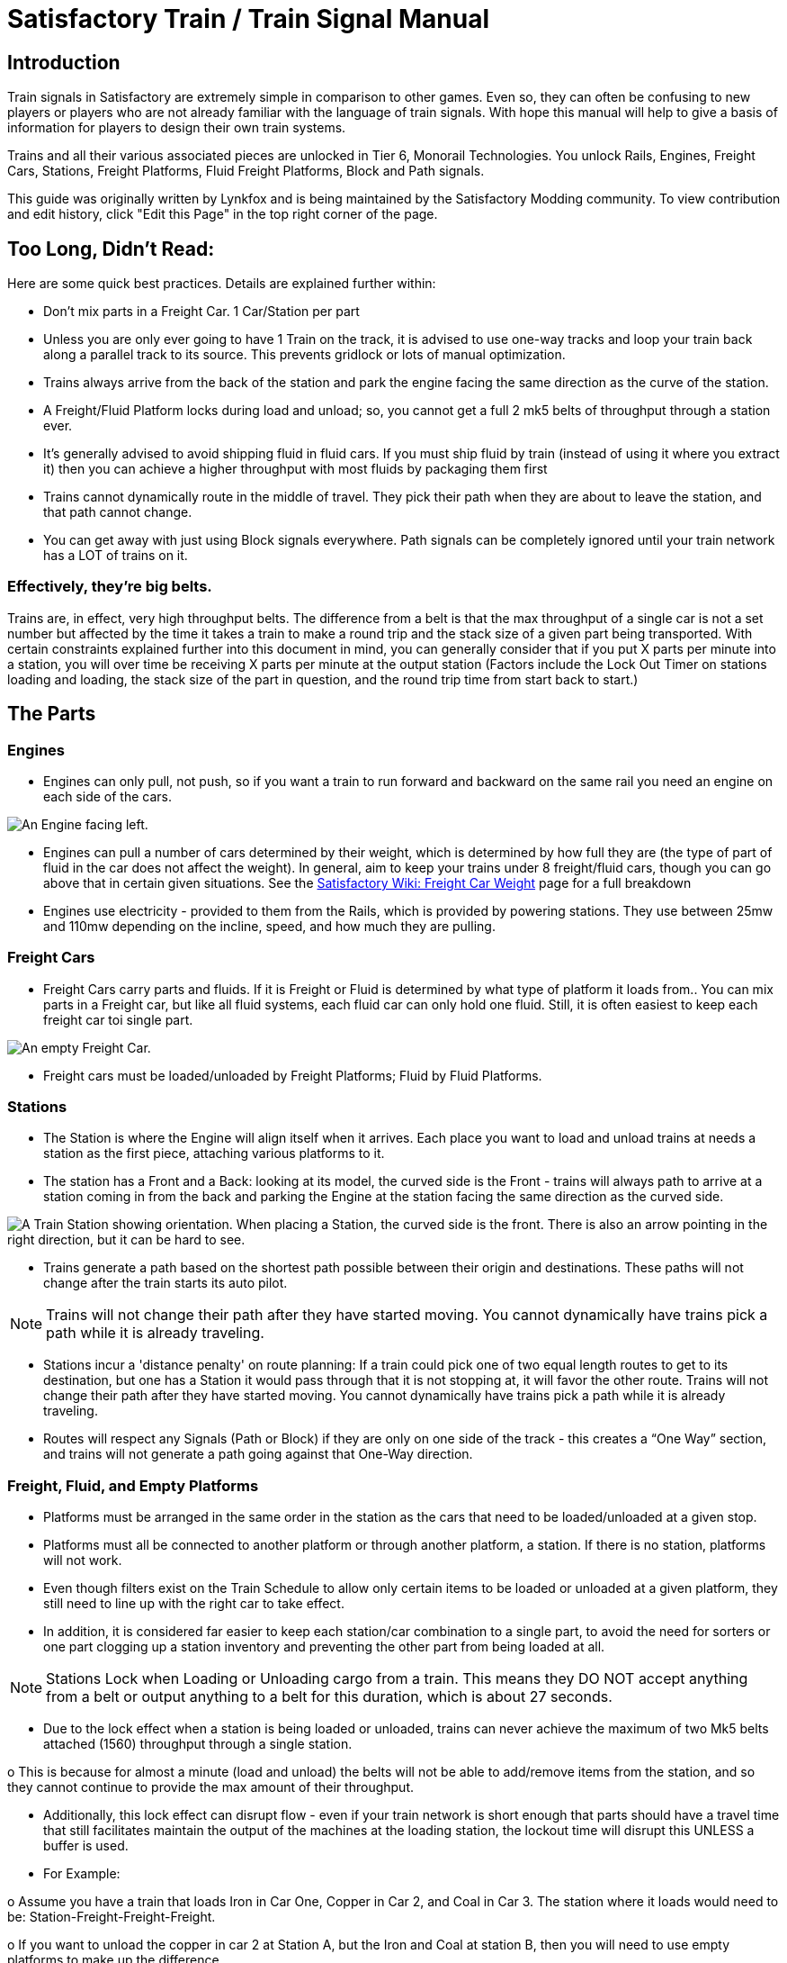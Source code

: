 = Satisfactory Train / Train Signal Manual

== Introduction

Train signals in Satisfactory are extremely simple in comparison to other games. Even so, they can often
be confusing to new players or players who are not already familiar with the language of train signals.
With hope this manual will help to give a basis of information for players to design their own train systems.

Trains and all their various associated pieces are unlocked in Tier 6, Monorail Technologies. You unlock
Rails, Engines, Freight Cars, Stations, Freight Platforms, Fluid Freight Platforms, Block and Path signals.

This guide was originally written by Lynkfox and is being maintained by the Satisfactory Modding community.
To view contribution and edit history, click "Edit this Page" in the top right corner of the page.

== Too Long, Didn't Read:

Here are some quick best practices. Details are explained further within:


* Don't mix parts in a Freight Car. 1 Car/Station per part

* Unless you are only ever going to have 1 Train on the track, it is advised to use one-way tracks
and loop your train back along a parallel track to its source. This prevents gridlock or lots of
manual optimization.

* Trains always arrive from the back of the station and park the engine facing the same direction
as the curve of the station.

* A Freight/Fluid Platform locks during load and unload; so, you cannot get a full 2 mk5 belts of
throughput through a station ever.

* It's generally advised to avoid shipping fluid in fluid cars. If you must ship fluid by train (instead
of using it where you extract it) then you can achieve a higher throughput with most fluids by
packaging them first

* Trains cannot dynamically route in the middle of travel. They pick their path when they are
about to leave the station, and that path cannot change.

* You can get away with just using Block signals everywhere. Path signals can be completely
ignored until your train network has a LOT of trains on it.

=== Effectively, they're big belts.

Trains are, in effect, very high throughput belts. The difference from a belt is that the max throughput of
a single car is not a set number but affected by the time it takes a train to make a round trip and the
stack size of a given part being transported.
With certain constraints explained further into this document in mind, you can generally consider that if
you put X parts per minute into a station, you will over time be receiving X parts per minute at the
output station (Factors include the Lock Out Timer on stations loading and loading, the stack size of the
part in question, and the round trip time from start back to start.)

== The Parts

=== Engines

* Engines can only pull, not push, so if you want a train to run forward and backward on the same
rail you need an engine on each side of the cars.

image:CommunityResources/TrainSignalGuide/Engine_Left.png[An Engine facing left.]

* Engines can pull a number of cars determined by their weight, which is determined by how full
they are (the type of part of fluid in the car does not affect the weight). In general, aim to keep
your trains under 8 freight/fluid cars, though you can go above that in certain given situations.
See the https://satisfactory.fandom.com/wiki/Freight_Car#Weight[Satisfactory Wiki: Freight Car Weight] page for a full breakdown

* Engines use electricity - provided to them from the Rails, which is provided by powering
stations. They use between 25mw and 110mw depending on the incline, speed, and how much
they are pulling.

=== Freight Cars

* Freight Cars carry parts and fluids. If it is Freight or Fluid is determined by what type of platform
it loads from.. You can mix parts in a Freight car, but like all fluid systems, each fluid car can only
hold one fluid. Still, it is often easiest to keep each freight car toi single part.

image:CommunityResources/TrainSignalGuide/FreightCar_Empty.png[An empty Freight Car.]

* Freight cars must be loaded/unloaded by Freight Platforms; Fluid by Fluid Platforms.

=== Stations

* The Station is where the Engine will align itself when it arrives. Each place you want to load and
unload trains at needs a station as the first piece, attaching various platforms to it.

* The station has a Front and a Back: looking at its model, the curved side is the Front - trains will
always path to arrive at a station coming in from the back and parking the Engine at the station
facing the same direction as the curved side.

image:CommunityResources/TrainSignalGuide/TrainStation.png[A Train Station showing orientation.]
When placing a Station, the curved side is the front. There is also an arrow pointing in the right direction,
but it can be hard to see.

* Trains generate a path based on the shortest path possible between their origin and
destinations. These paths will not change after the train starts its auto pilot.

[NOTE]
====
Trains will not change their path after they have started moving. You cannot
dynamically have trains pick a path while it is already traveling.
====

* Stations incur a 'distance penalty' on route planning: If a train could pick one of two equal
length routes to get to its destination, but one has a Station it would pass through that it is not
stopping at, it will favor the other route.
Trains will not change their path after they have started moving. You cannot
dynamically have trains pick a path while it is already traveling.

* Routes will respect any Signals (Path or Block) if they are only on one side of the track - this
creates a “One Way” section, and trains will not generate a path going against that One-Way
direction.

=== Freight, Fluid, and Empty Platforms

* Platforms must be arranged in the same order in the station as the cars that need to be
loaded/unloaded at a given stop.

* Platforms must all be connected to another platform or through another platform, a station. If
there is no station, platforms will not work.

* Even though filters exist on the Train Schedule to allow only certain items to be loaded or
unloaded at a given platform, they still need to line up with the right car to take effect.

* In addition, it is considered far easier to keep each station/car combination to a single part, to
avoid the need for sorters or one part clogging up a station inventory and preventing the other
part from being loaded at all.

[NOTE]
====
Stations Lock when Loading or Unloading cargo from a train. This means they DO NOT
accept anything from a belt or output anything to a belt for this duration, which is
about 27 seconds.
====

* Due to the lock effect when a station is being loaded or unloaded, trains can never achieve the
maximum of two Mk5 belts attached (1560) throughput through a single station.

o This is because for almost a minute (load and unload) the belts will not be able to
add/remove items from the station, and so they cannot continue to provide the max
amount of their throughput.

* Additionally, this lock effect can disrupt flow - even if your train network is short enough that
parts should have a travel time that still facilitates maintain the output of the machines at the
loading station, the lockout time will disrupt this UNLESS a buffer is used.

* For Example:

o Assume you have a train that loads Iron in Car One, Copper in Car 2, and Coal in Car 3.
The station where it loads would need to be: Station-Freight-Freight-Freight.

o If you want to unload the copper in car 2 at Station A, but the Iron and Coal at station B,
then you will need to use empty platforms to make up the difference.

o Station A would need to be: Station-Empty-Freight-Empty

o Station B would need to be Station-Freight-Empty-Freight

o You can replace the empty platforms with Freight that are set to the opposite of what
you intend to happen to that car and have no belts attached (so an unload station has
the pseudo empty set to Load and has no belts attached) but it is cleaner and easier to
review in the future if you use Empty Platforms.

Stations Lock when Loading or Unloading cargo from a train. This means they DO NOT
accept anything from a belt or output anything to a belt for this duration, which is
about 27 seconds.

image:CommunityResources/TrainSignalGuide/TrainNote3.png[Starting Station and Station A and B respectively from the above example]


=== Station Buffers

* Solid and Liquid items, to not have an interruption in their throughput, need to use a buffer at
both the loading and the output. Remember, Freight/Fluid platforms lock during
loading/unloading and so items will back up on the belt. If you are running close to the
maximum, it will cause machines to become full and stop producing, or belts to be empty and
machines to starve.

o In some low throughput situations, if the amount being transported is far below the max
of a Mk5 belt, and Mk5 belts are being used to load/unload, you have enough space on
the belt itself to act as a buffer. In general, though, it's just a good idea to use a buffer.

* A Freight buffer relies on using a single belt input into an Industrial Storage Container, and then
both outputs into the station for loading, and in reverse for unloading (both outputs into an ISC
and only one out)

* Yes; this means if you need your throughput to be constant, you can only transport 1 mk5 belt
worth of items per freight car or 600m3 (1 mk2 pipe) of liquid. If you do not need the
throughput to be constant, or there is far more being transported than being used at the other
end you can get away without doing this.

* Fluid buffers work the same but rely on the fact that fluids are prioritized from lower z-height
inputs.

* In effect, this allows parts/fluid to continue to flow even when the station is locked. The
parts/fluid fill up the storage containers, and as soon as the station unlocks, there are twice the
amount of output as input, allowing it to catch back up to whatever buffered in the storage
container.

* In reverse, in unloading, this unloads the station twice as fast, but only allows 1 output to head
to the consuming machines, which will only tuned to accepting a single line worth.

* While transporting raw fluid by train is generally not advised, this is a must as fluids are much
more prone to issues if you cannot maintain a constant flow rate.
Buffering DOES NOT work for Gasses (i.e, Nitrogen Gas) because the Buffer Building
does not work properly for Gasses as they ignore Headlift.

[NOTE]
====Buffering DOES NOT work for Gasses (i.e, Nitrogen Gas) because the Buffer Building
does not work properly for Gasses as they ignore Headlift.
====

image:CommunityResources/TrainSignalGuide/TrainNote5.png[A Solid Freight buffer. It is the same for load or unload, just reverse the direction of the belts.]

image:CommunityResources/TrainSignalGuide/TrainNote6.png[A Fluid buffer for Fluid stations Two pipes coming out of the Station, with a buffer slightly above the pipeline. Reverse the direction for unloading and loading.]

* For most Fluids, a higher throughput can be achieved by packaging the fluids before travel. This
does add the additional complexity of either returning the empty containers afterward or
SINKing / Producing containers.

* For Gas, due to the fact you cannot buffer them, it is almost a requirement to package them
first.

* For the most part, transporting anything that goes in pipes a long distance is difficult, and it is
generally recommended to use the fluids to produce items near where they are extracted, and
ship the final product.

image:CommunityResources/TrainSignalGuide/TrainNote7.png[Throughtput Chart]

== Rails

Rail pieces are obviously what a train will travel on. While you can do a single rail and have trains
running down it in both directions, this creates a lot of complication and hand done optimization when
working with more than 1 train on the track.
The Best Practice is to run two lines in parallel with each other and designate that each line will run in
the opposite direction. This is often quickly referred to as Right Hand or Left-Hand drive trains (the train
is driving on the right side of two parallel tracks when moving forward). You can consider each track a
lane in a divided highway.

Rails will only connect to each other at the end of a previous rail segment; if you want to make a split in
the track, it will start at the point where the last rail piece ends, by connecting two pieces to that end.
Rails can cross over each other and “clip” together, without any adverse effect to trains running
(assuming signals are employed when there are multiple trains).

=== Curves

image:CommunityResources/TrainSignalGuide/TrainNote8.png[3x3 Curve]

The smallest curve that can be done with rails is a 3x3 curve: However, this is not a feasible way to build
a lot of curves you will have to use - instead it is recommended to be at least 4x4:
If you want to achieve good clean curves, then it is advised to create the segments on both ends of the
curve first, and then create the curve itself:

image:CommunityResources/TrainSignalGuide/TrainNote9.png[Placement]

image:CommunityResources/TrainSignalGuide/TrainNote10.png[Placement Cont'd]

It is usually advised to put some straight rail pieces between each curve, to prevent issues with
connecting to them for new rails or when making a full loop.
Because it is recommended to build in parallel one-way tracks, this is how you would do a 90 degree
turn on foundations and keep it clean. The signals have been added to help differentiate the different
built rail pieces

image:CommunityResources/TrainSignalGuide/TrainNote11.png[Signals]

An alternative to parallel rails is Stacked Rails. Rails should be at least Three (3) 4-meter foundations part
from the base of the lower rail to bottom of whatever the upper rail is resting on to prevent clipping, but
otherwise the trains will not be affected if the rail is far enough above the other the train does not clip
with the rail itself.

image:CommunityResources/TrainSignalGuide/TrainNote12.png[Stacked Rail]

Stacked rails can save space but add additional complexity when building intersections and stations.
However, they also open the possibility of intersections where the various connecting rails do not cross,
instead going above or below where they would cross in a completely flat intersection, which removes
the need for many, if not all, of the path signals, and speeds up trains when passing through.

=== Ramps

Ramps can be achieved cleanly up to a 2m ramp foundation in gradient.
Anything higher than that, an Engine will be unable to ascend the incline.
To build a smooth foundation under a rail incline, use a combination of 1m and 2m inclines.
Place a 1m incline, then 2m incline until almost to your desired height,
then once again a 1m incline at the top to level off.

It is also important that you do not snap the rail segments to the very edge of the initial and final incline.
Instead, you want to go about a quarter of a foundation beyond on the top, and about half of a
foundation below on the bottom. The look is improved if you stop at least halfway up the incline and
form a new segment as well.

image:CommunityResources/TrainSignalGuide/TrainNote13.png[Rail ramp]

It is possible to do a corkscrew for a small footprint ascension. It is a bit of work to achieve a very
smooth transition between curves but it is entirely possible to do:

image:CommunityResources/TrainSignalGuide/TrainNote14.png[Curves]

Step 1: Build a center tower and spokes that are 3 foundations out on every side, and with a gap of
two 4m foundations between them. On the first spoke extend at a 90-degree angle away from the
next highest spoke for the track to enter on. On every other spoke, add a 2m incline to the end:

image:CommunityResources/TrainSignalGuide/TrainNote15.png[Curves Cont'd]

Step 2: Add 2 more foundations to the first spoke above the ground level, and a rail starting from
3/4ths of the incline:

image:CommunityResources/TrainSignalGuide/TrainNote16.png[Curves Cont'd]

Step 3: Bring the initial entry point of the Rail to just about halfway before the first spoke:

image:CommunityResources/TrainSignalGuide/TrainNote17.png[Curves Cont'd]

Step 4: Connect the two rails with a curve.

image:CommunityResources/TrainSignalGuide/TrainNote18.png[Curves Cont'd]

Step 5: Remove the excess rail and foundations on the upper spoke. Repeat every spoke until desired
height has been reached.

image:CommunityResources/TrainSignalGuide/TrainNote19.png[Curves Cont'd]

== Signals

There are two types of signals in Satisfactory, Block and Path. Between the two of these you can
engineer an efficient and high throughput train network to make sure your trains continue to move
products efficiently.

[NOTE]
====
Signals are an All or Nothing affair. Either your entire network has signals or none of it
does. If you try to do it in partial setups, you will find that it does not behave like you
wnat it to.
====

image:CommunityResources/TrainSignalGuide/TrainNote21.png[Signal Switch]

=== Segments

When you place two signals on the same side of the track, the space
between them becomes a segment. You can view these segments in-game
by holding a signal to be constructed in your build gun. The game randomly assigns colors to the tracks
segments to help you see where they are.

In general, a given segment can have one train in it. This is how signals prevent collisions - Trains will
respect the status of a segment when they reach the signal that begins it and will not enter if it will
cause a collision of Trains.

A Segment is defined by the signal that begins it. Trains only look for signals on the right-hand side of
the track.

image:CommunityResources/TrainSignalGuide/TrainNote22.png[Rail Segments]

Segments - Each color is a segment. The color means nothing, it is just a way of differentiation

[NOTE]
====Tracks placed too close to each other can cause overlap, causing the system to treat
both tracks as the same segment. It is advised to keep your tracks about 1.5
foundations apart when running parallel or close to parallel.
====


=== Block Segments

A Block Segment is defined when there are two Block Signals on the same track. The length of track
between them is the Block Segment.

A Block Segment is a binary system - There is either a train inside the segment, or no train inside the
segment. If there is any part of a train inside the segment, no matter how small a part it is, the entrance
signal will report Red and not let other trains enter it.

Hence why it is called a Block Signal - a train in between two Block Signals blocks other trains from
passing the first signal.

Trains look one Block segment ahead - they do not know the status of additional segments beyond the
one directly in front of them.

If the segment head reports that it is currently occupied, a train will begin to slow down and will stop
right at the signal as long as that next segment remains blocked.

This means that if your blocks are too close together it can cause trains to start and stop often. It can
also mean that if one train is stopped partially in multiple blocks, it may cause a train to stop that does
not need to.

Tracks placed too close to each other can cause overlap, causing the system to treat
both tracks as the same segment. It is advised to keep your tracks about 1.5
foundations apart when running parallel or close to parallel.

This in turn slows down your trains overall, increasing the Round Trip Duration of a given train, and
lowering your throughput. For small networks of only a few trains this is not an issue usually, but it is
generally good to plan ahead.


[NOTE]
====
In general, it is seen as good practice to place your Block Signals on long straight aways
about 1.5 to train lengths apart from each other.
====

Placing your Block signals this far apart on long straightaways means that at most any given train will be
inside two Block Segments at any given point, reducing the amount of start and stops any following
trains may have to do.

image:CommunityResources/TrainSignalGuide/TrainNote25.png[Block Signals]

A Block Segment between two Block Signals. The Segment is currently clear

image:CommunityResources/TrainSignalGuide/TrainNote26.png[Block Segment]

A Block Segment that is currently occupied. The Red Signal will prevent another train from entering.

image:CommunityResources/TrainSignalGuide/TrainNote27.png[Red Signal]

The Signals are on the left side of the track from this direction, and since there are no signals on the right side
it shows the Do Not Enter symbol, meaning trains will not path this direction.

image:CommunityResources/TrainSignalGuide/TrainNote28.png[Do Not Enter Signal]

Adding another signal removes the Do Not Enter, but this block is still occupied preventing another train
from entering; Hence the Best Practice of one-way train tracks.


=== Path Segments

image:CommunityResources/TrainSignalGuide/TrainNote29.png[Path Segment]

A Block signal and a Path Signal, the Path signal is the further down the line signal showing red. It has a
different top and is squarer.

Path Signals (and so the Segment immediately following a Path Signal) are more complex. They are not a
pure binary output - more than one train can be in the Segment if their planned paths do not cross at
any given point - hence the name of Path.

In addition, trains will only enter a Path Segment if the following Block Segment is clear. This means if
you put multiple Path signals in a row, a train will continue to look until it reaches the next block signals.
This is because Path Segments do not allow trains to stop inside them. Doing such a thing is known as
Chaining and is usually used for situations where there are multiple entrances to a single line.

[NOTE]
====
Path Signals DO NOT allow a train to change its set path on the on the fly. The path is
set when the train is about to leave the station and will not be updated.
====

=== Intersections

Path Signals are used to allow multiple trains to enter the same “Intersection” at the same time.
Remember, trains cannot change their path once they leave the station, as such being in the same
intersection at the same time revolves around if the path the train would take through the Path
Segment does not interact with another trains path at the same time.

This Intersection is pointless for a path signal. There is never a time where two trains could be in this red
segment without their paths crossing.

image:CommunityResources/TrainSignalGuide/TrainNote31.png[Intersection]

This intersection, meanwhile, Path Signals would allow both North/South (up/down) lines to have a train
on them simultaneously or both East/West (left/right) lines. However, it would not allow both a North
and an East bound train (or any other combination of 90-degree lines)

image:CommunityResources/TrainSignalGuide/TrainNote32.png[Intersection2]

=== Common Intersection Patterns

For the most part these patterns expect a One-Way rail, where both directions are running parallel to
each other. This creates some complex intersections but overall is still very doable. There are arrows
indicating the direction train traffic would flow on that rail, and the signal indicators are placed on the
side of the track they should go on. Each of these intersections is Right Hand Drive (when moving in the
direction of trains, you are on the right side of two parallel tracks.) This can be swapped for Left Hand
Drive by moving the signals to the other side of the track.

==== Compact 4 Way Intersection

This 4 Way Cross intersection is the tightest compact method:

image:CommunityResources/TrainSignalGuide/TrainNote33.png[Compact 4 Way Intersection]

==== Expanded 4-way intersection:

This one takes up a bit more room but is easier to build in some ways. The signally however is the same.

image:CommunityResources/TrainSignalGuide/TrainNote34.png[Expanded 4 Way Intersection]

==== 3-way T Intersection:

A classic 3-way intersection. This can easily become a Y shape, but is easier to show as a T.

image:CommunityResources/TrainSignalGuide/TrainNote35.png[3 Way T Intersection]

==== A Roundabout:

While this diagram is Square in order to showcase the various parts, in Satisfactory the rails can maintain
a full circle.
Note: Roundabouts are not very Path friendly. If you try to make a very compact and small round about
its best to ignore Path signals and just let only one train use it at a time. If you really want it to function
like a true round about, you need to expand the portions between the Entry/Exit sections so they are a
few foundations longer than your longest train, then make them their own segments, like so:

image:CommunityResources/TrainSignalGuide/TrainNote36.png[Roundabout]

==== In-Line Station:

In order to prevent trains stopped at a station from stopping trains that have no business at that station,
its best to take them off the main track. A design like this allows you to have the trains arrive at this
station from any direction. You can extend this with multiple stations, and each one on its own segment.
Remember: Path Signals cannot be directly before a Station, but they can be after it.

image:CommunityResources/TrainSignalGuide/TrainNote37.png[In-Line Station]

==== An End-Point Station with Turn Around:

Like the above diagram, this one is useful for a station at the end of a line. Especially if you have other
stations close by this can help make sure trains do not get blocked and waiting for the station to be free
so they can pass through it, or worse pathing a completely different direction because of the station
path tax.

image:CommunityResources/TrainSignalGuide/TrainNote38.png[Endpoint Station with Turn Around]

==== A Pass Around

It is possible to use a structure like this with a single line of track to have more than one train on a twoway rail. However, it is not perfect - the train going in the return direction will always take the passaround, no matter what because it is a one-way track. The more trains added, the more of these will
need to be built - compared to one-way tracks in parallel, which will automatically balance the trains
out and space them according to the signals. None the less, this is here for consumption.

image:CommunityResources/TrainSignalGuide/TrainNote39.png[Pass Around]
